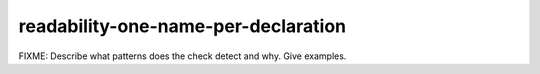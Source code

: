 .. title:: clang-tidy - readability-one-name-per-declaration

readability-one-name-per-declaration
====================================

FIXME: Describe what patterns does the check detect and why. Give examples.
